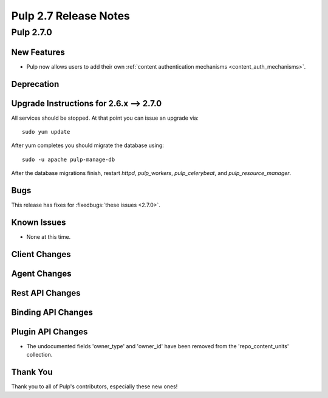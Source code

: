 =======================
Pulp 2.7 Release Notes
=======================

Pulp 2.7.0
==========

New Features
------------

- Pulp now allows users to add their own :ref:`content authentication mechanisms <content_auth_mechanisms>`.

Deprecation
-----------

.. _2.6.x_upgrade_to_2.7.0:

Upgrade Instructions for 2.6.x --> 2.7.0
-----------------------------------------

All services should be stopped. At that point you can issue an upgrade via:

::

    sudo yum update

After yum completes you should migrate the database using:

::

    sudo -u apache pulp-manage-db

After the database migrations finish, restart `httpd`, `pulp_workers`, `pulp_celerybeat`, and
`pulp_resource_manager`.

Bugs
----

This release has fixes for :fixedbugs:`these issues <2.7.0>`.

Known Issues
------------

* None at this time.

Client Changes
--------------

Agent Changes
-------------

Rest API Changes
----------------

Binding API Changes
-------------------

Plugin API Changes
------------------
* The undocumented fields 'owner_type' and 'owner_id' have been removed from the
  'repo_content_units' collection.

Thank You
---------

Thank you to all of Pulp's contributors, especially these new ones!

